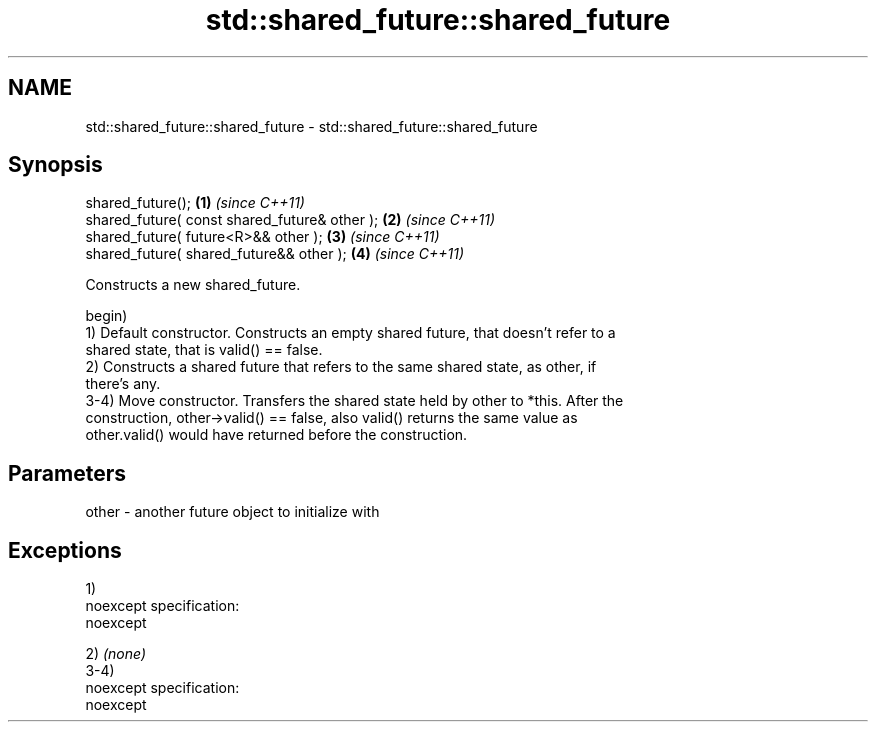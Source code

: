 .TH std::shared_future::shared_future 3 "Nov 25 2015" "2.0 | http://cppreference.com" "C++ Standard Libary"
.SH NAME
std::shared_future::shared_future \- std::shared_future::shared_future

.SH Synopsis
   shared_future();                             \fB(1)\fP \fI(since C++11)\fP
   shared_future( const shared_future& other ); \fB(2)\fP \fI(since C++11)\fP
   shared_future( future<R>&& other );          \fB(3)\fP \fI(since C++11)\fP
   shared_future( shared_future&& other );      \fB(4)\fP \fI(since C++11)\fP

   Constructs a new shared_future.

   begin)
   1) Default constructor. Constructs an empty shared future, that doesn't refer to a
   shared state, that is valid() == false.
   2) Constructs a shared future that refers to the same shared state, as other, if
   there's any.
   3-4) Move constructor. Transfers the shared state held by other to *this. After the
   construction, other->valid() == false, also valid() returns the same value as
   other.valid() would have returned before the construction.

.SH Parameters

   other - another future object to initialize with

.SH Exceptions

   1)
   noexcept specification:  
   noexcept
     
   2) \fI(none)\fP
   3-4)
   noexcept specification:  
   noexcept
     
